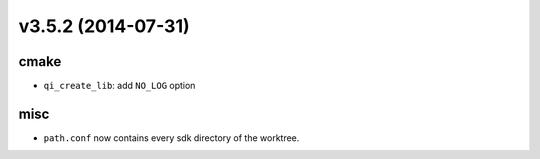 v3.5.2 (2014-07-31)
===================

cmake
------

* ``qi_create_lib``: add ``NO_LOG`` option

misc
----

* ``path.conf`` now contains every sdk directory of the worktree.
